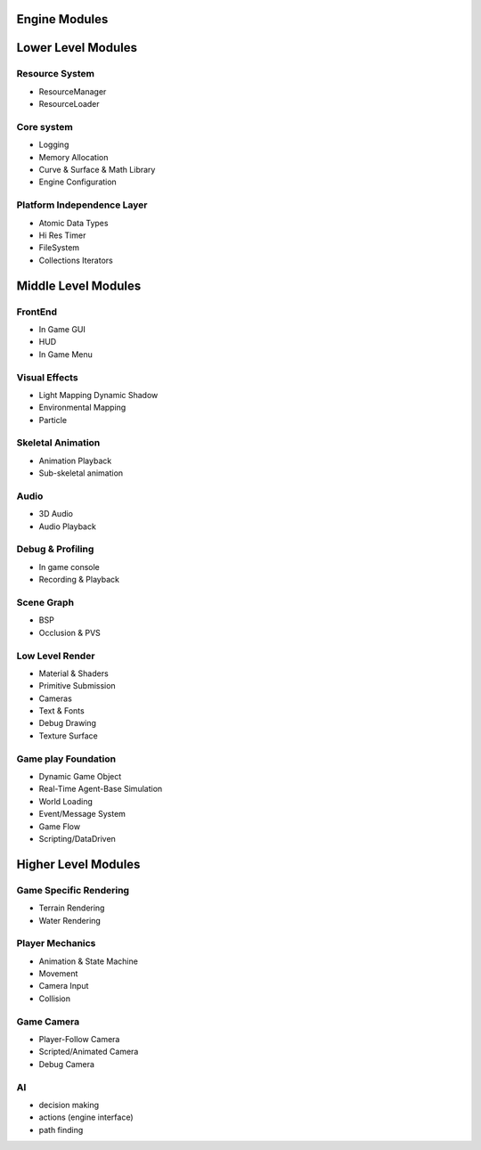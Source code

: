 Engine Modules
==============

Lower Level Modules
===================

Resource System
---------------

- ResourceManager
- ResourceLoader

Core system
-----------

- Logging
- Memory Allocation
- Curve & Surface & Math Library
- Engine Configuration

Platform Independence Layer
---------------------------

- Atomic Data Types
- Hi Res Timer
- FileSystem
- Collections Iterators



Middle Level Modules
====================

FrontEnd
--------

- In Game GUI
- HUD
- In Game Menu

Visual Effects
--------------

- Light Mapping Dynamic Shadow
- Environmental Mapping
- Particle

Skeletal Animation
------------------

- Animation Playback
- Sub-skeletal animation

Audio
-----

- 3D Audio
- Audio Playback

Debug & Profiling
-----------------

- In game console
- Recording & Playback

Scene Graph
-----------

- BSP
- Occlusion & PVS

Low Level Render
----------------

- Material & Shaders
- Primitive Submission
- Cameras
- Text & Fonts
- Debug Drawing
- Texture Surface

Game play Foundation
--------------------

- Dynamic Game Object
- Real-Time Agent-Base Simulation
- World Loading
- Event/Message System
- Game Flow
- Scripting/DataDriven

Higher Level Modules
====================

Game Specific Rendering
-----------------------

- Terrain Rendering
- Water Rendering

Player Mechanics
----------------

- Animation & State Machine
- Movement
- Camera Input
- Collision

Game Camera
-----------

- Player-Follow Camera
- Scripted/Animated Camera
- Debug Camera

AI
----

- decision making
- actions (engine interface)
- path finding


